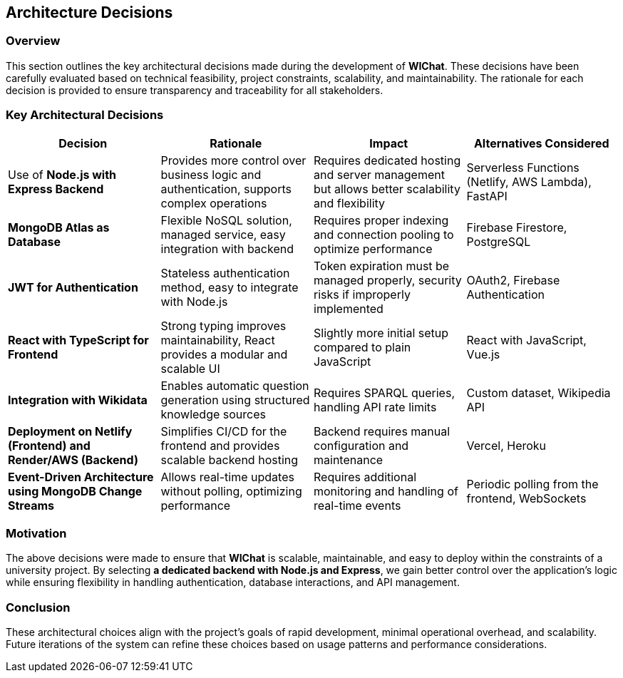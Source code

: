 == Architecture Decisions

=== Overview
This section outlines the key architectural decisions made during the development of **WIChat**. These decisions have been carefully evaluated based on technical feasibility, project constraints, scalability, and maintainability. The rationale for each decision is provided to ensure transparency and traceability for all stakeholders.

=== Key Architectural Decisions

[options="header"]
|===
| *Decision* | *Rationale* | *Impact* | *Alternatives Considered*
| Use of **Node.js with Express Backend** | Provides more control over business logic and authentication, supports complex operations | Requires dedicated hosting and server management but allows better scalability and flexibility | Serverless Functions (Netlify, AWS Lambda), FastAPI
| **MongoDB Atlas as Database** | Flexible NoSQL solution, managed service, easy integration with backend | Requires proper indexing and connection pooling to optimize performance | Firebase Firestore, PostgreSQL
| **JWT for Authentication** | Stateless authentication method, easy to integrate with Node.js | Token expiration must be managed properly, security risks if improperly implemented | OAuth2, Firebase Authentication
| **React with TypeScript for Frontend** | Strong typing improves maintainability, React provides a modular and scalable UI | Slightly more initial setup compared to plain JavaScript | React with JavaScript, Vue.js
| **Integration with Wikidata** | Enables automatic question generation using structured knowledge sources | Requires SPARQL queries, handling API rate limits | Custom dataset, Wikipedia API
| **Deployment on Netlify (Frontend) and Render/AWS (Backend)** | Simplifies CI/CD for the frontend and provides scalable backend hosting | Backend requires manual configuration and maintenance | Vercel, Heroku
| **Event-Driven Architecture using MongoDB Change Streams** | Allows real-time updates without polling, optimizing performance | Requires additional monitoring and handling of real-time events | Periodic polling from the frontend, WebSockets
|===

=== Motivation
The above decisions were made to ensure that **WIChat** is scalable, maintainable, and easy to deploy within the constraints of a university project. By selecting **a dedicated backend with Node.js and Express**, we gain better control over the application’s logic while ensuring flexibility in handling authentication, database interactions, and API management.

=== Conclusion
These architectural choices align with the project’s goals of rapid development, minimal operational overhead, and scalability. Future iterations of the system can refine these choices based on usage patterns and performance considerations.

